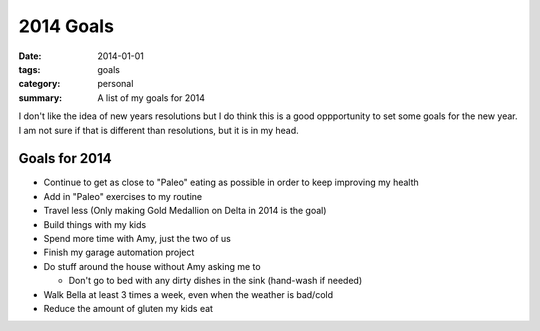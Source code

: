 2014 Goals
==========

:date: 2014-01-01
:tags: goals
:category: personal
:summary: A list of my goals for 2014

I don't like the idea of new years resolutions but I do think this is a good 
oppportunity to set some goals for the new year. I am not sure if that is
different than resolutions, but it is in my head.

Goals for 2014
--------------

* Continue to get as close to "Paleo" eating as possible in order to keep
  improving my health
* Add in "Paleo" exercises to my routine
* Travel less (Only making Gold Medallion on Delta in 2014 is the goal)
* Build things with my kids
* Spend more time with Amy, just the two of us
* Finish my garage automation project
* Do stuff around the house without Amy asking me to

  * Don't go to bed with any dirty dishes in the sink (hand-wash if needed)

* Walk Bella at least 3 times a week, even when the weather is bad/cold
* Reduce the amount of gluten my kids eat
